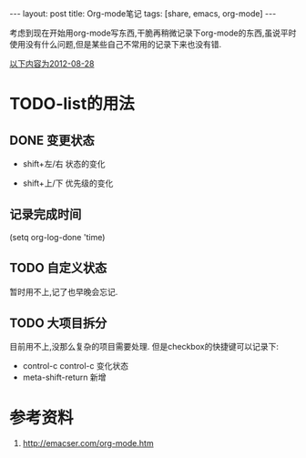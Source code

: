 #+BEGIN_HTML
---
layout: post
title: Org-mode笔记
tags: [share, emacs, org-mode]
---

#+END_HTML

考虑到现在开始用org-mode写东西,干脆再稍微记录下org-mode的东西,虽说平时使用没有什么问题,但是某些自己不常用的记录下来也没有错.

_以下内容为2012-08-28_
* TODO-list的用法
** DONE 变更状态
   + shift+左/右 状态的变化

   + shift+上/下 优先级的变化

** 记录完成时间
#+BEGING_SRC lisp
(setq org-log-done 'time)
#+END_SRC

** TODO 自定义状态
   暂时用不上,记了也早晚会忘记.

** TODO 大项目拆分
   目前用不上,没那么复杂的项目需要处理.
   但是checkbox的快捷键可以记录下:

   * control-c control-c 变化状态
   * meta-shift-return 新增

* 参考资料
  1. http://emacser.com/org-mode.htm
